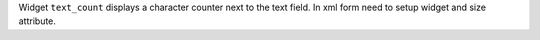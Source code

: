 Widget ``text_count`` displays a character counter next to the text field.
In xml form need to setup widget and size attribute.

